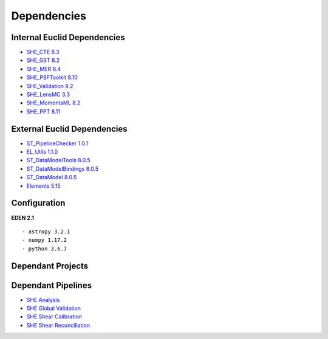Dependencies
============

Internal Euclid Dependencies
----------------------------

-  `SHE\_CTE 8.3 <https://gitlab.euclid-sgs.uk/PF-SHE/SHE_CTE>`__
- `SHE\_GST 8.2 <https://gitlab.euclid-sgs.uk/PF-SHE/SHE_GST>`__
- `SHE\_MER 8.4 <https://gitlab.euclid-sgs.uk/PF-SHE/SHE_MER>`__
- `SHE\_PSFToolkit 8.10 <https://gitlab.euclid-sgs.uk/PF-SHE/SHE_PSFToolkit>`__
- `SHE\_Validation 8.2 <https://gitlab.euclid-sgs.uk/PF-SHE/SHE_Validation>`__
-  `SHE\_LensMC 3.3 <https://gitlab.euclid-sgs.uk/PF-SHE/SHE_LensMC>`__
-  `SHE\_MomentsML 8.2 <https://gitlab.euclid-sgs.uk/PF-SHE/SHE_MomentsML>`__
-  `SHE\_PPT 8.11 <https://gitlab.euclid-sgs.uk/PF-SHE/SHE_PPT>`__

External Euclid Dependencies
----------------------------

-  `ST_PipelineChecker 1.0.1 <https://gitlab.euclid-sgs.uk/sy-tools/st_pipelinechecker>`__
-  `EL\_Utils 1.1.0 <https://gitlab.euclid-sgs.uk/EuclidLibs/EL_Utils>`__
-  `ST\_DataModelTools 8.0.5 <https://gitlab.euclid-sgs.uk/ST-DM/ST_DataModelTools>`__
-  `ST\_DataModelBindings 8.0.5 <https://gitlab.euclid-sgs.uk/ST-DM/ST_DataModelBindings>`__
-  `ST\_DataModel 8.0.5 <https://gitlab.euclid-sgs.uk/ST-DM/ST_DataModel>`__
-  `Elements 5.15 <https://gitlab.euclid-sgs.uk/ST-TOOLS/Elements>`__

Configuration
-------------

**EDEN 2.1**

::

    - astropy 3.2.1
    - numpy 1.17.2
    - python 3.6.7

Dependant Projects
------------------



Dependant Pipelines
-------------------

-  `SHE Analysis <https://gitlab.euclid-sgs.uk/PF-SHE/SHE_IAL_Pipelines/-/blob/develop/SHE_Pipeline/auxdir/SHE_Shear_Analysis/PipScript_SHE_Shear_Analysis.py>`__
-  `SHE Global Validation <https://gitlab.euclid-sgs.uk/PF-SHE/SHE_IAL_Pipelines/-/blob/develop/SHE_Pipeline/auxdir/SHE_Global_Validation/PipDef_SHE_Global_Validation.xml>`__
-  `SHE Shear Calibration <https://gitlab.euclid-sgs.uk/PF-SHE/SHE_IAL_Pipelines/-/blob/develop/SHE_Pipeline/auxdir/SHE_Shear_Calibration/PipScript_SHE_Shear_Calibration.py>`__
-  `SHE Shear Reconciliation <https://gitlab.euclid-sgs.uk/PF-SHE/SHE_IAL_Pipelines/-/blob/develop/SHE_Pipeline/auxdir/SHE_Shear_Reconciliation/PipScript_SHE_Shear_Reconciliation.py>`__
